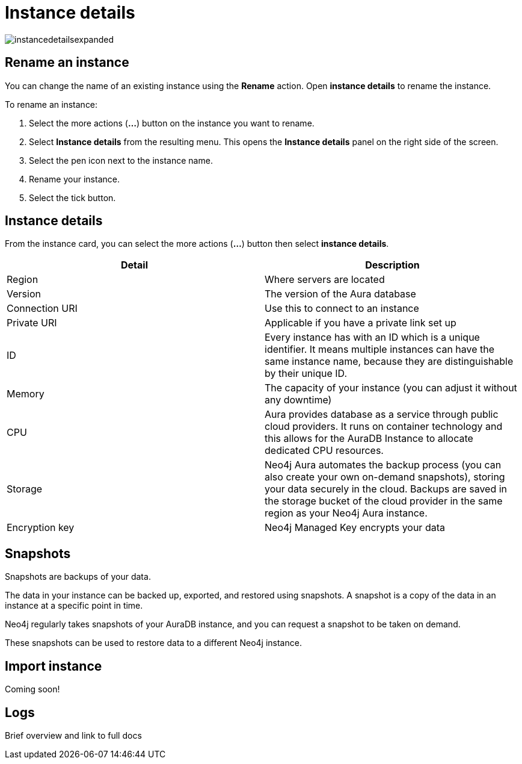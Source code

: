 [[aura-instace-details]]
= Instance details
:description: This page describes the instance details.

image::instancedetailsexpanded.png[]

== Rename an instance

You can change the name of an existing instance using the *Rename* action.
Open *instance details* to rename the instance.

To rename an instance:

. Select the more actions (*...*) button on the instance you want to rename.
. Select *Instance details* from the resulting menu.
This opens the *Instance details* panel on the right side of the screen.
. Select the pen icon next to the instance name.
. Rename your instance.
. Select the tick button.

== Instance details

From the instance card, you can select the more actions (*...*) button then select *instance details*.

[cols="1,1"]
|===
| Detail | Description

|Region
|Where servers are located

|Version
|The version of the Aura database

|Connection URI
|Use this to connect to an instance

|Private URI
|Applicable if you have a private link set up 

|ID
|Every instance has with an ID which is a unique identifier. It means multiple instances can have the same instance name, because they are distinguishable by their unique ID. 

|Memory
|The capacity of your instance (you can adjust it without any downtime)

|CPU
|Aura provides database as a service through public cloud providers. It runs on container technology and this allows for the AuraDB Instance to allocate dedicated CPU resources.

|Storage
|Neo4j Aura automates the backup process (you can also create your own on-demand snapshots), storing your data securely in the cloud. Backups are saved in the storage bucket of the cloud provider in the same region as your Neo4j Aura instance.

|Encryption key
|Neo4j Managed Key encrypts your data

|===


== Snapshots

Snapshots are backups of your data. 

The data in your instance can be backed up, exported, and restored using snapshots. 
A snapshot is a copy of the data in an instance at a specific point in time.

Neo4j regularly takes snapshots of your AuraDB instance, and you can request a snapshot to be taken on demand.
 
These snapshots can be used to restore data to a different Neo4j instance.

== Import instance

Coming soon!

== Logs

Brief overview and link to full docs 
